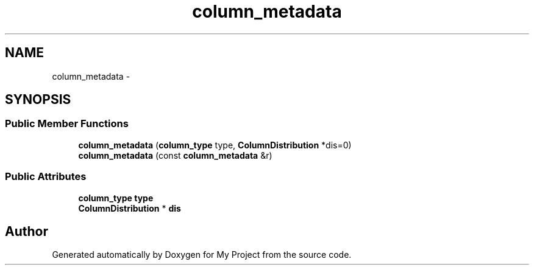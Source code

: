 .TH "column_metadata" 3 "Fri Oct 9 2015" "My Project" \" -*- nroff -*-
.ad l
.nh
.SH NAME
column_metadata \- 
.SH SYNOPSIS
.br
.PP
.SS "Public Member Functions"

.in +1c
.ti -1c
.RI "\fBcolumn_metadata\fP (\fBcolumn_type\fP type, \fBColumnDistribution\fP *dis=0)"
.br
.ti -1c
.RI "\fBcolumn_metadata\fP (const \fBcolumn_metadata\fP &r)"
.br
.in -1c
.SS "Public Attributes"

.in +1c
.ti -1c
.RI "\fBcolumn_type\fP \fBtype\fP"
.br
.ti -1c
.RI "\fBColumnDistribution\fP * \fBdis\fP"
.br
.in -1c

.SH "Author"
.PP 
Generated automatically by Doxygen for My Project from the source code\&.
